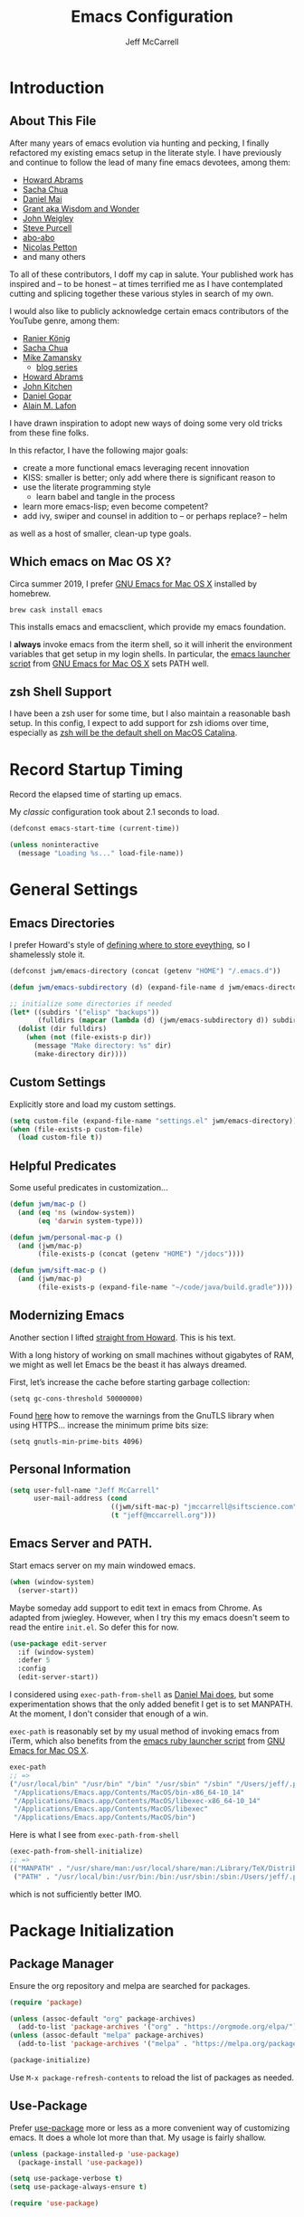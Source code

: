 #+TITLE: Emacs Configuration
#+AUTHOR: Jeff McCarrell
#+EMAIL: jeff@mccarrell.org
#+STARTUP: showeverything
#+PROPERTY: header-args:emacs-lisp  :tangle "init.el"

* Introduction
** About This File

   After many years of emacs evolution via hunting and pecking, I finally refactored my existing emacs setup
   in the literate style. I have previously and continue to follow the lead of many fine emacs devotees,
   among them:

   - [[https://github.com/howardabrams/dot-files/blob/master/emacs.org][Howard Abrams]]
   - [[https://github.com/sachac/.emacs.d][Sacha Chua]]
   - [[https://github.com/danielmai/.emacs.d][Daniel Mai]]
   - [[https://www.wisdomandwonder.com/tag/emacs][Grant aka Wisdom and Wonder]]
   - [[https://github.com/jwiegley/dot-emacs][John Weigley]]
   - [[https://github.com/purcell/emacs.d][Steve Purcell]]
   - [[https://github.com/abo-abo/oremacs][abo-abo]]
   - [[https://github.com/NicolasPetton/emacs.d][Nicolas Petton]]
   - and many others

   To all of these contributors, I doff my cap in salute. Your published work has inspired and -- to be honest
   -- at times terrified me as I have contemplated cutting and splicing together these various styles in search
   of my own.

   I would also like to publicly acknowledge certain emacs contributors of the YouTube genre, among them:

   - [[https://www.youtube.com/playlist?list=PLVtKhBrRV_ZkPnBtt_TD1Cs9PJlU0IIdE][Ranier König]]
   - [[https://www.youtube.com/channel/UClT2UAbC6j7TqOWurVhkuHQ][Sacha Chua]]
   - [[https://www.youtube.com/playlist?list=PL9KxKa8NpFxIcNQa9js7dQQIHc81b0-Xg][Mike Zamansky]]
     - [[https://cestlaz.github.io/stories/emacs/][blog series]]
   - [[https://www.youtube.com/user/howardabrams/videos][Howard Abrams]]
   - [[https://www.youtube.com/playlist?list=PL0sMmOaE_gs3GbuZV_sNjwMREw9rfElTV][John Kitchen]]
   - [[https://www.youtube.com/channel/UCCRdRbI93UGW0AZttVH3SbA/feed][Daniel Gopar]]
   - [[https://www.youtube.com/watch?v=gfZDwYeBlO4&t=4101s][Alain M. Lafon]]

   I have drawn inspiration to adopt new ways of doing some very old tricks from these fine folks.

   In this refactor, I have the following major goals:

   - create a more functional emacs leveraging recent innovation
   - KISS: smaller is better; only add where there is significant reason to
   - use the literate programming style
     - learn babel and tangle in the process
   - learn more emacs-lisp; even become competent?
   - add ivy, swiper and counsel in addition to -- or perhaps replace? -- helm

   as well as a host of smaller, clean-up type goals.

** Which emacs on Mac OS X?

   Circa summer 2019, I prefer [[https://emacsformacosx.com/][GNU Emacs for Mac OS X]] installed by homebrew.

   #+BEGIN_SRC shell
     brew cask install emacs
   #+END_SRC

   This installs emacs and emacsclient, which provide my emacs foundation.

   I *always* invoke emacs from the iterm shell, so it will inherit the environment variables that get setup
   in my login shells.  In particular, the [[https://github.com/caldwell/build-emacs/blob/master/launch.rb][emacs launcher script]] from [[https://emacsformacosx.com/][GNU Emacs for Mac OS X]] sets PATH well.

** zsh Shell Support

   I have been a zsh user for some time, but I also maintain a reasonable bash setup.  In this config, I
   expect to add support for zsh idioms over time, especially as [[https://www.theverge.com/2019/6/4/18651872/apple-macos-catalina-zsh-bash-shell-replacement-features][zsh will be the default shell on MacOS
   Catalina]].

* Record Startup Timing

  Record the elapsed time of starting up emacs.

  My /classic/ configuration took about 2.1 seconds to load.

  #+BEGIN_SRC emacs-lisp
    (defconst emacs-start-time (current-time))

    (unless noninteractive
      (message "Loading %s..." load-file-name))
  #+END_SRC

* General Settings
** Emacs Directories

   I prefer Howard's style of [[https://github.com/howardabrams/dot-files/blob/master/emacs.org#my-directory-location][defining where to store eveything]], so I shamelessly stole it.

   #+BEGIN_SRC emacs-lisp
     (defconst jwm/emacs-directory (concat (getenv "HOME") "/.emacs.d"))

     (defun jwm/emacs-subdirectory (d) (expand-file-name d jwm/emacs-directory))

     ;; initialize some directories if needed
     (let* ((subdirs '("elisp" "backups"))
            (fulldirs (mapcar (lambda (d) (jwm/emacs-subdirectory d)) subdirs)))
       (dolist (dir fulldirs)
         (when (not (file-exists-p dir))
           (message "Make directory: %s" dir)
           (make-directory dir))))
   #+END_SRC

** Custom Settings

   Explicitly store and load my custom settings.

   #+BEGIN_SRC emacs-lisp
     (setq custom-file (expand-file-name "settings.el" jwm/emacs-directory))
     (when (file-exists-p custom-file)
       (load custom-file t))
   #+END_SRC

** Helpful Predicates

   Some useful predicates in customization...

   #+BEGIN_SRC emacs-lisp
     (defun jwm/mac-p ()
       (and (eq 'ns (window-system))
            (eq 'darwin system-type)))

     (defun jwm/personal-mac-p ()
       (and (jwm/mac-p)
            (file-exists-p (concat (getenv "HOME") "/jdocs"))))

     (defun jwm/sift-mac-p ()
       (and (jwm/mac-p)
            (file-exists-p (expand-file-name "~/code/java/build.gradle"))))
   #+END_SRC

** Modernizing Emacs

   Another section I lifted [[https://github.com/howardabrams/dot-files/blob/master/emacs.org#modernizing-emacs][straight from Howard]].  This is his text.

   With a long history of working on small machines without gigabytes
   of RAM, we might as well let Emacs be the beast it has always
   dreamed.

   First, let’s increase the cache before starting garbage collection:
   #+BEGIN_SRC elisp
     (setq gc-cons-threshold 50000000)
   #+END_SRC

   Found [[https://github.com/wasamasa/dotemacs/blob/master/init.org#init][here]] how to remove the warnings from the GnuTLS library when
   using HTTPS... increase the minimum prime bits size:
   #+BEGIN_SRC elisp
     (setq gnutls-min-prime-bits 4096)
   #+END_SRC

** Personal Information

   #+BEGIN_SRC emacs-lisp
     (setq user-full-name "Jeff McCarrell"
           user-mail-address (cond
                              ((jwm/sift-mac-p) "jmccarrell@siftscience.com")
                              (t "jeff@mccarrell.org")))
   #+END_SRC
** Emacs Server and PATH.

   Start emacs server on my main windowed emacs.

   #+BEGIN_SRC emacs-lisp
     (when (window-system)
       (server-start))
   #+END_SRC

   Maybe someday add support to edit text in emacs from Chrome.  As adapted from jwiegley.  However, when I
   try this my emacs doesn't seem to read the entire =init.el=.  So defer this for now.

   #+BEGIN_SRC emacs-lisp :tangle no
     (use-package edit-server
       :if (window-system)
       :defer 5
       :config
       (edit-server-start))
   #+END_SRC

   I considered using =exec-path-from-shell= as [[https://github.com/danielmai/.emacs.d/blob/master/config.org#mac-customizations][Daniel Mai does]], but some experimentation shows that the
   only added benefit I get is to set MANPATH.  At the moment, I don't consider that enough of a win.

   =exec-path= is reasonably set by my usual method of invoking emacs from iTerm, which also benefits from
   the [[https://github.com/caldwell/build-emacs/blob/master/launch.rb][emacs ruby launcher script]] from [[https://emacsformacosx.com/][GNU Emacs for Mac OS X]].

   #+BEGIN_SRC emacs-lisp :tangle no
     exec-path
     ;; =>
     ("/usr/local/bin" "/usr/bin" "/bin" "/usr/sbin" "/sbin" "/Users/jeff/.pyenv/shims" "/Users/jeff/bin"
      "/Applications/Emacs.app/Contents/MacOS/bin-x86_64-10_14"
      "/Applications/Emacs.app/Contents/MacOS/libexec-x86_64-10_14"
      "/Applications/Emacs.app/Contents/MacOS/libexec"
      "/Applications/Emacs.app/Contents/MacOS/bin")
   #+END_SRC

   Here is what I see from =exec-path-from-shell=

   #+BEGIN_SRC emacs-lisp :tangle no
     (exec-path-from-shell-initialize)
     ;; =>
     (("MANPATH" . "/usr/share/man:/usr/local/share/man:/Library/TeX/Distributions/.DefaultTeX/Contents/Man:/usr/local/opt/coreutils/libexec/gnuman")
      ("PATH" . "/usr/local/bin:/usr/bin:/bin:/usr/sbin:/sbin:/Users/jeff/.pyenv/shims:/Users/jeff/bin"))
   #+END_SRC

   which is not sufficiently better IMO.

* Package Initialization
** Package Manager

   Ensure the org repository and melpa are searched for packages.

   #+BEGIN_SRC emacs-lisp
     (require 'package)

     (unless (assoc-default "org" package-archives)
       (add-to-list 'package-archives '("org" . "https://orgmode.org/elpa/") t))
     (unless (assoc-default "melpa" package-archives)
       (add-to-list 'package-archives '("melpa" . "https://melpa.org/packages/") t))

     (package-initialize)
   #+END_SRC

   Use =M-x package-refresh-contents= to reload the list of packages as needed.

** Use-Package

   Prefer [[https://github.com/jwiegley/use-package][use-package]] more or less as a more convenient way of customizing emacs. It does a whole lot more
   than that. My usage is fairly shallow.

   #+BEGIN_SRC emacs-lisp
     (unless (package-installed-p 'use-package)
       (package-install 'use-package))

     (setq use-package-verbose t)
     (setq use-package-always-ensure t)

     (require 'use-package)
   #+END_SRC

** Howard's Recommended Emacs Lisp Libs

   Again [[https://github.com/howardabrams/dot-files/blob/master/emacs.org#init-file-support][following Howard here]]. Add in these supporting libraries to ease emacs lisp development. [[https://github.com/magnars/dash.el][dash]] for a
   modern list api, [[https://github.com/magnars/s.el][s]] for string manipulation, and [[https://github.com/rejeep/f.el][f]] for file manipulation. Also load in =cl= as other
   packages may depend on it.

   #+BEGIN_SRC emacs-lisp
     (require 'cl)

     (use-package dash
       :config (eval-after-load "dash" '(dash-enable-font-lock)))

     (use-package s)

     (use-package f)
   #+END_SRC

* Variables
** Prefer Minimal Emacs

   #+BEGIN_SRC emacs-lisp
     (setq inhibit-startup-message t)
     ;; needed for emacs23
     (setq inhibit-splash-screen t)
     (setq initial-scratch-message "")

     ;; Don't beep at me
     (setq visible-bell t)

     ;; get rid of all of the backup files
     (setq backup-before-writing nil)
     (setq make-backup-files nil)

     ;; screen real estate is for text, not widgets
     (when (window-system)
       (tool-bar-mode 0)
       (when (fboundp 'horizontal-scroll-bar-mode)
         (horizontal-scroll-bar-mode -1))
       (scroll-bar-mode -1))
   #+END_SRC

** Prefer utf8 Everywhere

   Follow Grant's [[https://www.wisdomandwonder.com/article/10775/emacsorg-mode-how-to-probably-configure-everything-for-utf-8-in-emacs][lead here]]

   #+BEGIN_SRC emacs-lisp
     ;; prefer utf-8 encoding in all cases.
     (let ((lang 'utf-8))
       (set-language-environment lang)
       (prefer-coding-system lang))
   #+END_SRC

** Tabs

   I prefer spaces over tabs in all cases.  [[http://ergoemacs.org/emacs/emacs_tabs_space_indentation_setup.html][Source]]

   #+BEGIN_SRC emacs-lisp
     (setq-default indent-tabs-mode nil)
     (setq tab-width 2)
   #+END_SRC

   Tab for completion is wired deeply into my emacs-fingers.

   #+BEGIN_SRC emacs-lisp
     (setq-default tab-always-indent 'complete)
   #+END_SRC

** Line Wrapping

   In general, I prefer to see the entire line of text in the window even when it is wider than the frame.
   Thus I prefer [[info:emacs#Visual%20Line%20Mode][Visual Line Mode]].  And, in general, I want emacs to wrap my text for me.  I chose 108 as a
   relatively arbitrary line width value that works well for me.  [[https://en.wikipedia.org/wiki/Punched_card#Hollerith's_early_punched_card_formats][Hollerith cards]] are dead!  Long live
   Hollerith cards.

   #+BEGIN_SRC emacs-lisp
     ;; Hollerith cards have had their day. Norming to 80 characters seems like a poor use of screen real estate
     ;; to me. I can't form a particular argument for 108, other than: it is larger than 72 and seems to fit
     ;; better.
     (setq-default fill-column 108)
     (auto-fill-mode)
     (global-visual-line-mode)
     (diminish 'visual-line-mode)
   #+END_SRC

** Terminal and Shell (zsh) Settings

*** Reduce Startup Time for zsh

    I find the battle to keep shell startup time crisp to be never ending.  I have come to regard it in the
    same vein as spring cleaning or maybe dental visits for teeth cleaning: useful, but never my first
    choice.

    As of this writing, my interactive zsh startup times are on the order of 1 second:

    #+BEGIN_EXAMPLE
    ❯ time zsh -i -c exit
    zsh -i -c exit  0.68s user 0.36s system 97% cpu 1.066 total
    #+END_EXAMPLE

    which is too long.  [[https://github.com/abo-abo/swiper/issues/2190#issuecomment-525385066][Especially for counsel-grep]].  So configure the arguments given to zsh by emacs when
    attempting to run processes via =shell-command= and friends to ignore reading initialization files.

    That this works is dependent on already having a reasonable environment configured -- including and most
    especially PATH -- so that we don't *need* to re-execute all of that lovely zsh initialization code
    every time emacs wants to run a process.

**** What is =-conorcs=?

     As described in [[http://zsh.sourceforge.net/Doc/Release/Invocation.html#Invocation-2][zsh invocation]], zsh allows concatenation of single character command line options.  We
     want both
     - =-c=
     - =-o norcs=
     and as a single argument to reduce potential issues with whitespace evaluation at the emacs shell
     boundary.  We can express that as =-conorcs=.

     The intuition about this setting is reinforced by measurement:

     #+BEGIN_EXAMPLE
     M-x shell-command time zsh -onorcsc exit
     zsh -onorcsc exit  0.00s user 0.00s system 69% cpu 0.004 total
     #+END_EXAMPLE

     Which leads to:

     #+BEGIN_SRC emacs-lisp
       (defun jwm/shell-is-zsh-p ()
         (string-suffix-p "zsh" shell-file-name))

       (when (jwm/shell-is-zsh-p)
         (setq shell-command-switch "-conorcs"))
     #+END_SRC

**** Effect

    After this setting is in place, response time for emacs executed processes improve, for me by 3 orders
    of magnitude.

    #+BEGIN_EXAMPLE
    M-x shell-command time date
    Fri Aug 30 08:49:12 PDT 2019
    date  0.00s user 0.00s system 58% cpu 0.004 total
    #+END_EXAMPLE

    Your mileage will vary depending on the contents of your zsh dot files.

**** What about =bash=?

     An alternative would be to switch to bash, which from my measurements and current config shows shorter
     startup time.  This difference is no doubt entirely due to my zsh initialization scripts.

     #+BEGIN_EXAMPLE
     M-x shell-command time bash -c exit
     bash -c exit  0.00s user 0.00s system 69% cpu 0.004 total
     #+END_EXAMPLE

** Other Misc Settings

   Various settings I have come to prefer over the years.

   #+BEGIN_SRC emacs-lisp
     ;; always end a file with a newline
     (setq require-final-newline t)

     ;; delete the region when typing, just like as we expect nowadays.
     (delete-selection-mode t)

     ;; highlight the matching parenthesis
     (show-paren-mode t)

     ;; Answering just 'y' or 'n' will do
     (defalias 'yes-or-no-p 'y-or-n-p)

     ;; revert buffers automatically when underlying files are changed externally
     (global-auto-revert-mode t)

     ;; no disabled functions
     (setq disabled-command-function nil)

   #+END_SRC

* Display Settings
** Color Theme

   After much experimentation, I have come to prefer zenburn. Over the years, I have used my own color theme,
   which I used to be quite proud of, and then solarized. Now I have come to prefer zenburn. It works well in
   the terminal as well.

   For reference, here is how Sacha overrides and [[file:/t/emacs-configs/sacha-chua-dotemacs/Sacha.org::(defun%20my/setup-color-theme%20()%20(interactive)%20(when%20(display-graphic-p)%20(color-theme-solarized))%20(set-background-color%20"black")%20(set-face-foreground%20'secondary-selection%20"darkblue")%20(set-face-background%20'secondary-selection%20"lightblue")%20(set-face-background%20'font-lock-doc-face%20"black")%20(set-face-foreground%20'font-lock-doc-face%20"wheat")%20(set-face-background%20'font-lock-string-face%20"black"))%20(use-package%20color-theme-solarized%20:config%20(my/setup-color-theme))][customizes her use of solarized]].

   #+BEGIN_SRC emacs-lisp
    (use-package zenburn-theme
      :init (load-theme 'zenburn t))
   #+END_SRC

** Font

   I prefer a little bigger (14 point) font on my personal laptop, especially on my large monitor at home.

   Here is how [[https://github.com/xahlee/xah_emacs_init/blob/master/xah_emacs_font.el#L7-L33][Xah Lee sets his frame font]]

   And a 2019 [[https://www.wisdomandwonder.com/text/12298/choosing-a-monospace-font-2019-march#more-12298][blog post]] comparing fonts that led me to the font [[https://github.com/source-foundry/Hack][Hack]].  Install Hack via homebrew:

   #+BEGIN_SRC shell
     brew cask install caskroom/fonts/font-hack
   #+END_SRC

   and use it for all frames:

   #+BEGIN_SRC emacs-lisp
     (defun jwm/font-exists-p (f)
       (and (window-system)
            (member f (font-family-list))))

     (when (window-system)
       (let ((preferred-font
              (cond
               ((and (jwm/font-exists-p "Hack") (jwm/mac-p)) "Hack-14")
               (t "Monaco-12"))))
           (message "setting Jeff preferred font %s" preferred-font)
           (set-frame-font preferred-font t t)))
   #+END_SRC

** Whitespace Mode

   This is another [[https://github.com/howardabrams/dot-files/blob/master/emacs.org#whitespace-mode][copy and paste from Howard]]. It makes it easier to see whitespace when necessary.

   #+BEGIN_SRC emacs-lisp
     (use-package whitespace
       :bind ("C-c T w" . whitespace-mode)
       :init
       (setq whitespace-line-column nil
             whitespace-display-mappings '((space-mark 32 [183] [46])
                                           (newline-mark 10 [9166 10])
                                           (tab-mark 9 [9654 9] [92 9])))
       :config
       (set-face-attribute 'whitespace-space       nil :foreground "#666666" :background nil)
       (set-face-attribute 'whitespace-newline     nil :foreground "#666666" :background nil)
       (set-face-attribute 'whitespace-indentation nil :foreground "#666666" :background nil)
       :diminish whitespace-mode)
   #+END_SRC

* Selection
** expand-region

   I have grown to prefer =expand-region=.  This is directly modified/cribbed from Howard's config.

   My usage has not yet grown to benefit from Howard's additions; maybe some day.

   #+BEGIN_SRC emacs-lisp
     (use-package expand-region
       :ensure t
       :config
       (defun ha/expand-region (lines)
         "Prefix-oriented wrapper around Magnar's `er/expand-region'.

          Call with LINES equal to 1 (given no prefix), it expands the
          region as normal.  When LINES given a positive number, selects
          the current line and number of lines specified.  When LINES is a
          negative number, selects the current line and the previous lines
          specified.  Select the current line if the LINES prefix is zero."
         (interactive "p")
         (cond ((= lines 1)   (er/expand-region 1))
               ((< lines 0)   (ha/expand-previous-line-as-region lines))
               (t             (ha/expand-next-line-as-region (1+ lines)))))

       (defun ha/expand-next-line-as-region (lines)
         (message "lines = %d" lines)
         (beginning-of-line)
         (set-mark (point))
         (end-of-line lines))

       (defun ha/expand-previous-line-as-region (lines)
         (end-of-line)
         (set-mark (point))
         (beginning-of-line (1+ lines)))

       ;; jwm: however, I can't seem to get C-= from my mac keyboard.
       ;;   so prefer C-@
       :bind ("C-@" . ha/expand-region))
   #+END_SRC

* Window Movement

  I prefer ace-window

  #+BEGIN_SRC emacs-lisp
    (use-package ace-window
      :bind (("M-o" . ace-window))
      :config
      (setq aw-dispatch-always t)
      (setq aw-keys '(?a ?s ?d ?f ?g ?h ?j ?k ?l)))
  #+END_SRC

  I did experiment with eyebrowse.  However, its default binding =C-c C-w= conflicts with =org-refile=, so
  it has to go.

  #+BEGIN_SRC emacs-lisp :tangle no
    (use-package eyebrowse)
    (eyebrowse-mode)
  #+END_SRC

* Key Bindings
** Option and Command Modifier Keys on a Mac

   Howard maps option and command to different emacs key symbols to allow him that many more possible key
   bindings. Like this:

   #+BEGIN_SRC emacs-lisp :tangle no
     (setq mac-option-modifier 'meta)
     (setq mac-command-modifier 'super)
   #+END_SRC

   And I did much the same thing.  However, I think I prefer to keep meta closest to the space bar.

   I leave right-option for the OS X combiner keys, like √ from right-option v.

   And I prefer to switch between emacs frames using the standard mac gesture =Command-`=

   #+BEGIN_SRC emacs-lisp
     (when (jwm/mac-p)
       (setq mac-command-modifier 'meta)
       (setq mac-option-modifier 'super)
       (setq mac-right-option-modifier 'none)

       ;; mirror the mac user gesture for switching emacs frames
       ;;  this supports my habit of using two emacs frames side by side.
       (bind-key "M-`" 'other-frame)

       ;; prevent my thumb from triggering this menu on the trackpad when in open laptop mode
       ;;  ie, when I am working on the train
       (bind-key [C-down-mouse-1] 'ignore))
   #+END_SRC

** Global Key Bindings

   I really like Howards [[file:/t/emacs-configs/howardabrams-dot-files/emacs-client.org::*Key%20Bindings][global key binding approach]], which leverages John Wiegley's [[https://github.com/jwiegley/use-package/blob/master/bind-key.el][bind-key]] that is part
   of [[https://github.com/jwiegley/use-package/blob/master/bind-key.el][use-package]].

   Recall that there are several /power/ features of =bind-key=, such as rebinding, adding keys to a
   specific map etc. Here are John's [[https://github.com/jwiegley/use-package/blob/master/bind-key.el#L41-L90][pointers]] in the comments of the package.

   #+BEGIN_SRC emacs-lisp
     (bind-keys
      ;; long time bindings I have preferred
      ("C-c u" . revert-buffer)
      ("C-M-g" . goto-line)

      ;; perhaps turn these on when/if I bring in Howards font size functions
      ;; ("s-C-+" . ha/text-scale-frame-increase)
      ;; ("A-C-+" . ha/text-scale-frame-increase)
      ;; ("s-C-=" . ha/text-scale-frame-increase)
      ;; ("A-C-=" . ha/text-scale-frame-increase)
      ;; ("s-C--" . ha/text-scale-frame-decrease)
      ;; ("A-C--" . ha/text-scale-frame-decrease)
      )
   #+END_SRC

** which-key

   I have come to appreciate the exploration of the key maps that [[https://github.com/justbur/emacs-which-key][which-key]] enables.

   Howard extensively [[https://github.com/howardabrams/dot-files/blob/master/emacs.org#displaying-command-sequences][customizes the display of which-key]]. I find that interesting, and maybe something to
   pursue one day.

   #+BEGIN_SRC emacs-lisp
     (use-package which-key
       :config
       :diminish which-key-mode
       :config

       ;; prefer to show the entire command name with no truncation.
       ;;  some of those projectile command names exceed the default value of 27, eg
       ;;  projectile-toggle-between-implementation-and-test
       (setq which-key-max-description-length nil)
       (which-key-mode 1))
   #+END_SRC

* Hooks
** Whitespace Cleanup Hook

   I want to run ~whitespace-cleanup~ on ~save-buffer~ scoped to specific scopes I manage.  In general, I
   don't want to run it in shared spaces -- especially code spaces -- where rewriting some existing
   whitespace convention might cause unintended changes.

   #+BEGIN_SRC emacs-lisp
     (defvar jwm/run-whitespace-cleanup-on-save-p nil
       "run whitespace-cleanup on buffer-save. set to t where desired in file or directory local scopes.")

     (defun jwm/save-buffer-whitespace-cleanup-hook ()
       "run whitespace-cleanup when enabled by jwm/run-whitespace-cleanup-on-save-p."
       (whitespace-cleanup))

     (add-hook 'before-save-hook 'jwm/save-buffer-whitespace-cleanup-hook)
   #+END_SRC

* Dired

  Start simple.  The main keystrokes I want to train my fingers to execute are:

  | keys      | command                 | what it does                                          |
  |-----------+-------------------------+-------------------------------------------------------|
  | C-x C-j   | dired-jump              | Jump to Dired buffer corresponding to current buffer. |
  | C-x 4 C-j | dired-jump-other-window |                                                       |

  This config is copied from bbatsov

  But apparently =dired= is a non-package package -- whatever that means.  So to correct this startup error:

  #+BEGIN_QUOTE
  Error (use-package): Failed to install dired: Package ‘dired-’ is unavailable
  #+END_QUOTE

  I have added =:ensure nil=, following [[https://emacs.stackexchange.com/questions/26810/why-doesnt-use-package-dired-work-for-me][this advice]]

  #+BEGIN_SRC emacs-lisp
    (use-package dired
      :ensure nil
      :config
      ;; dired - reuse current buffer by pressing 'a'
      ;; (put 'dired-find-alternate-file 'disabled nil)

      ;; always delete and copy recursively
      ;; (setq dired-recursive-deletes 'always)
      ;; (setq dired-recursive-copies 'always)

      ;; if there is a dired buffer displayed in the next window, use its
      ;; current subdir, instead of the current subdir of this dired buffer
      (setq dired-dwim-target t)

      ;; enable some really cool extensions like C-x C-j (dired-jump)
      (require 'dired-x))
  #+END_SRC

* Search
** ag

   #+BEGIN_SRC emacs-lisp
     ;; ag config derived from danielmai's config
     (use-package ag
       :commands ag)
   #+END_SRC

* Former Swiper Helm Projectile

  I choose to pattern my config for these related packages after abo-abo, the author.  Well, it turns out
  abo-abo has a pretty baroque way of loading his configuration.

  So model after the [[https://github.com/bbatsov/emacs.d/blob/master/init.el#L538-L572][approach used by bbatsov]].

  #+BEGIN_SRC emacs-lisp
    (use-package projectile
      :init
      (setq projectile-completion-system 'ivy)
      :config
      (define-key projectile-mode-map (kbd "s-p") 'projectile-command-map)
      (define-key projectile-mode-map (kbd "C-c p") 'projectile-command-map)
      (projectile-mode +1))

    (use-package swiper
      :config
      (global-set-key "\C-s" 'swiper))
  #+END_SRC

** Counsel Projectile

   #+BEGIN_SRC emacs-lisp
     (use-package counsel-projectile
       :config
       (counsel-projectile-mode))
   #+END_SRC

* Helm, Ivy, Swiper and Projectile

** Former Helm Config

   I want to try abo-abo's counsel stuff.  So leave helm behind for now.

*** Former, now-commented out helm config

  Look at how Howard, Sacha and Daniel Mai configure helm
  - [[file:/t/emacs-configs/howardabrams-dot-files/emacs.org::*Helm][Howard's config]]
    - Howard is not a regular user of helm.  He does have some good hints in there though.
  - [[file:/t/emacs-configs/sacha-chua-dotemacs/Sacha.org::*Helm%20-%20interactive%20completion][Sacha's config]]
    - Sacha has a reasonable helm config that I could base mine off of.
  - [[file:/t/emacs-configs/danielmai-dotemacs/config.org::*Helm][Daniel's config]]
    - Daniel configures [[file:/t/emacs-configs/danielmai-dotemacs/config.org::*Locate][helm-locate to use mdfind]], aka Spotlight
    - Daniel has a nice reasonable config that I could benefit from
  - [[file:jeff-classic-init.el::;;%20helm%20config%20derived%20from%20danielmai's%20config][My classic config]]
    - Looks like I based my former config on Daniels config.
    - So pick some blend of Daniel and Sacha's work to move forward here.

  #+BEGIN_SRC emacs-lisp :tangle no
    (use-package helm
      :diminish helm-mode
      :bind (("C-c h" . helm-command-prefix)
             ("C-x b" . helm-mini)
             ("C-`" . helm-resume)
             ("M-x" . helm-M-x)
             ("C-x C-f" . helm-find-files)
             ("C-x C-r" . helm-recentf))
      :init
      (require 'helm-config)
      :config
      (setq helm-locate-command "mdfind -interpret -name %s %s"
            helm-ff-newfile-prompt-p nil
            helm-M-x-fuzzy-match t)
      (helm-mode))
    (use-package helm-projectile
      :after helm-mode
      :commands helm-projectile)
    (use-package helm-ag
      :ensure t
      :after helm-mode)
    (use-package helm-swoop
      :ensure t
      :after helm-mode
      :bind ("s-w" . helm-swoop))
  #+END_SRC

** Projectile Config

   - [[file:/t/emacs-configs/danielmai-dotemacs/config.org::*Projectile][Daneil's projectile config]]
     - looks sane
     - investigate =projectile-switch-project-action=

   #+BEGIN_SRC emacs-lisp
     (use-package projectile
       :ensure t
       :diminish projectile-mode
       :commands (projectile-mode projectile-switch-project)
       :bind (("C-c p p" . projectile-switch-project)
              ("C-c p s s" . projectile-ag)
              ("C-c p s r" . projectile-ripgrep))
       :config
       (setq projectile-keymap-prefix (kbd "C-c p"))
       (projectile-global-mode t)
       (setq projectile-enable-caching t)
       (setq projectile-switch-project-action 'projectile-dired))
   #+END_SRC

*** Former helm projectile config

   #+BEGIN_SRC emacs-lisp :tangle no
     (use-package projectile
       :diminish projectile-mode
       :bind-keymap ("C-c p" . projectile-command-map)
       :init
       (setq projectile-completion-system 'ivy)
       :config
       (bind-key "s p" 'helm-do-ag-project-root 'projectile-command-map)
       (bind-key "s a" 'helm-do-ag 'projectile-command-map)
       (projectile-mode +1))
   #+END_SRC

** Ivy and Swiper Config

   #+BEGIN_SRC emacs-lisp
     (use-package ivy
       :diminish (ivy-mode . "")
       :config
       (ivy-mode 1)
       ;; add ‘recentf-mode’ and bookmarks to ‘ivy-switch-buffer’.
       (setq ivy-use-virtual-buffers t)
       ;; show both the index and count of matching items
       (setq ivy-count-format "%d/%d "))

     (use-package swiper
       :config
       (global-set-key "\C-s" 'swiper))
   #+END_SRC

* Git

  I would like to consider [[https://github.com/syohex/emacs-git-gutter-fringe][git-gutter-fringe]] someday.

** Magit

   Indispensible.  One of the two killer apps for emacs IMO.

   Howard does [[file:/t/emacs-configs/howardabrams-dot-files/emacs.org::*Magit][additional customization]] that I should consider someday.

   #+BEGIN_SRC emacs-lisp
     (use-package magit
       :defer t
       :bind ("C-x g" . magit-status))
   #+END_SRC

* Org
** Org Configuration
*** Org Global Key Bindings

    #+BEGIN_SRC emacs-lisp
      (bind-keys
       ;; org mode wants these default global bindings set up.
       ("C-c l" . org-store-link)
       ("C-c c" . org-capture)
       ("C-c a" . org-agenda)
       ("C-c b" . org-iswitchb))
    #+END_SRC

*** Where to Look for Org Info

    #+BEGIN_SRC emacs-lisp
      (setq org-directory
            (cond ((jwm/sift-mac-p) "~/sift/todo")
                  (t "~/jwm/todo")))

      ;; The default place to put notes for capture mode
      (setq org-default-notes-file
            (concat org-directory
                    (cond ((jwm/sift-mac-p) "/sift.org")
                          (t "/todo.org"))))

      ;; where I store periodic reminders, ie, ticklers in GTD-talk
      (defvar jwm/org-tickler-file (concat org-directory "/tickler.org"))
    #+END_SRC

**** Agenda Files

     Recall that if =org-agenda-files= is a single file name, then that symbol names a file which is read
     for the list of agenda files to manage.

     Further, the functions =org-agenda-file-to-front= and =org-remove-file= can be used to manage that list.

     This is the mechanism I want to utilize here.

     #+BEGIN_SRC emacs-lisp
       (setq org-agenda-files (jwm/emacs-subdirectory "org-agenda-files-list"))
     #+END_SRC

**** Former Named Individual Agenda Files

     I used to name individual files to put in the agenda, however, no longer.  This section could be
     deleted.

     #+BEGIN_SRC emacs-lisp :tangle no
       ;; my agenda files
       ;;  code shamelessly stolen from Sacha Chua's config
       (setq org-agenda-files
             (delq nil
                   (mapcar (lambda (x) (and (file-exists-p x) x))
                           `("~/pdata/investing/investing-plan-2020.org",
                             "~/pdata/home-purchae-2020/home-purchase-notes.org",
                             "~/jwm/proj/literate-emacs.d/convert-emacs-init-to-literate.org",
                             org-default-notes-file))))
     #+END_SRC

*** Templates, Tasks, Refiling

    I lifted the [[https://emacs.cafe/emacs/orgmode/gtd/2017/06/30/orgmode-gtd.htm][tickler capture entry from Nicolas Petton]].

    #+BEGIN_SRC emacs-lisp
      ;; capture template.
      (setq org-capture-templates
            '(("t" "Todo" entry (file+headline org-default-notes-file "Tasks")
               "* TODO %?\n %t\n  %i\n  %a\n")
              ("T" "Tickler" entry (file+headline jwm/org-tickler-file "Tickler")
               "* %i%?\n %U\n")
              ("j" "Journal" entry (file+datetree "~/pdata/journal.org")
               "* %?\nEntered on %U\n  %i\n  %a\n")))
    #+END_SRC

    #+BEGIN_SRC emacs-lisp
      ;; Jeff task states
      (setq org-todo-keywords
            '((sequence
               "TODO(t)"
               "NEXT(n!)"
               "DOING(g!)"
               "WAITING(w@/!)"
               "|" "DONE(d!)"
               "CANCELLED(c@)"
               "DEFERRED(D@)")))
    #+END_SRC

    #+BEGIN_SRC emacs-lisp
      ;; I prefer 2 levels of headlines for org refile targets
      ;;  this matches well with my TASKS/PROJECTS high level
      ;; further, I prefer the refiling to be per-buffer, not across all org-agenda-files
      ;;  to preserve context.  most often, I use the file as context.
      (setq org-refile-targets '((nil . (:maxlevel . 2))))
    #+END_SRC

** Save Org Files Periodically

   Stolen from John Weigley.

   #+BEGIN_SRC emacs-lisp
     (defun save-org-mode-files ()
       (dolist (buf (buffer-list))
         (with-current-buffer buf
           (when (eq major-mode 'org-mode)
             (if (and (buffer-modified-p) (buffer-file-name))
                 (save-buffer))))))

     (run-with-idle-timer 25 t 'save-org-mode-files)
   #+END_SRC

** Org babel

   I stole much of this from Daniel Mai

   #+BEGIN_SRC emacs-lisp
     (use-package ob-restclient)

     (org-babel-do-load-languages
      'org-babel-load-languages
      '((python . t)
        (C . t)
        (calc . t)
        (java . t)
        (ruby . t)
        (lisp . t)
        (scheme . t)
        (shell . t)
        (sqlite . t)
        (js . t)
        (restclient . t)))

     (defun my-org-confirm-babel-evaluate (lang body)
       "Do not confirm evaluation for these languages."
       (not (or (string= lang "C")
                (string= lang "java")
                (string= lang "python")
                (string= lang "emacs-lisp")
                (string= lang "sqlite"))))
     (setq org-confirm-babel-evaluate 'my-org-confirm-babel-evaluate)
   #+END_SRC

*** prefer python3

    Circa fall 2019 as python2 heads towards its final deprecation date, I want to prefer =python3= over
    =python2= in all cases.  So start with ob.

    #+BEGIN_SRC emacs-lisp
      (setq org-babel-python-command "python3")
    #+END_SRC

* Programming Support
** yasnippets

   #+BEGIN_SRC emacs-lisp
     (use-package yasnippet
       :config
       (use-package yasnippet-snippets)
       (yas-reload-all)
       (add-hook 'prog-mode-hook #'yas-minor-mode)
       (add-hook 'org-mode-hook #'yas-minor-mode))
   #+END_SRC

   #+begin_src emacs-lisp
     (use-package auto-yasnippet
       :after yasnippet
       :bind (("s-w" . aya-create)
              ("s-y" . aya-expand)))
   #+end_src

** C Style

   According to cc-styles.el, the function =c-add-style= is the preferred way to define C style.

   #+BEGIN_QUOTE
   Use the function =c-add-style= to add new styles or modify existing styles (it is not a good idea to
   modify existing styles -- you should create a new style that inherits the existing style).
   #+END_QUOTE

   Here is the [[https://www.gnu.org/software/emacs/manual/html_node/ccmode/Adding-Styles.html][GNU manual on adding styles]]

** crux

   I use bbatsov's [[https://github.com/bbatsov/crux][crux]] at times, especially =C-c n=.

   #+BEGIN_SRC emacs-lisp
     (use-package crux
       :bind
       (
        ("C-c n" . crux-cleanup-buffer-or-region)
        ;; ("C-S-RET" . crux-smart-open-line-above)
        ;; ("M-o" . crux-smart-open-line)
        ("C-c d" . crux-duplicate-current-line-or-region)
        ("C-c M-d" . crux-duplicate-and-comment-current-line-or-region)
        ("C-c C-r" . crux-rename-file-and-buffer)))
   #+END_SRC

** js2 and json mode

   I lifted this straight from Howard's config.  Not that I write much javascript

   #+BEGIN_SRC emacs-lisp
     (use-package js2-mode
       :init
       (setq js-basic-indent 2)
       (setq-default js2-basic-indent 2
                     js2-basic-offset 2
                     js2-auto-indent-p t
                     js2-cleanup-whitespace t
                     js2-enter-indents-newline t
                     js2-indent-on-enter-key t
                     js2-global-externs (list "window" "module" "require" "buster" "sinon" "assert" "refute" "setTimeout" "clearTimeout" "setInterval" "clearInterval" "location" "__dirname" "console" "JSON" "jQuery" "$"))
       (add-to-list 'auto-mode-alist '("\\.js$" . js2-mode))
       (add-to-list 'auto-mode-alist '("\\.es6$" . js2-mode)))

   #+END_SRC

   I spend more time dealing with various blobs of json, so follow the lead of [[http://develop.spacemacs.org/layers/+lang/json/README.html][spacemacs]] for [[https://github.com/joshwnj/json-mode][json-mode]]

   #+BEGIN_SRC emacs-lisp
     (use-package json-mode)
   #+END_SRC

** python

   Prefer python3 in all cases.
   This work presumes apriori that brew has installed python3 as the mac os python3 does not support readline.

   #+begin_quote
   > brew install python3
   #+end_quote

   #+begin_src emacs-lisp
     (setq  python-shell-interpreter "python3")
   #+end_src

   Lets try elpy stock and see what happens
   #+begin_src emacs-lisp
     (use-package elpy
       :init
       (elpy-enable))
   #+end_src

* Integration with the Outside World
** atomic chrome

   #+begin_src emacs-lisp
     (use-package atomic-chrome
       :init
       (ignore-errors
         (atomic-chrome-server-start)))
   #+end_src

* Report Startup Timing

  I'm pretty sure I got this from John Weigley.

  #+BEGIN_SRC emacs-lisp
    ;;; Post initialization

    (let ((elapsed (float-time (time-subtract (current-time)
                                              emacs-start-time))))
      (message "Loading %s...done (%.3fs)" load-file-name elapsed))

    (add-hook 'after-init-hook
              `(lambda ()
                 (let ((elapsed (float-time (time-subtract (current-time)
                                                           emacs-start-time))))
                   (message "Loading %s...done (%.3fs) [after-init]"
                            ,load-file-name elapsed)))
              t)
  #+END_SRC
